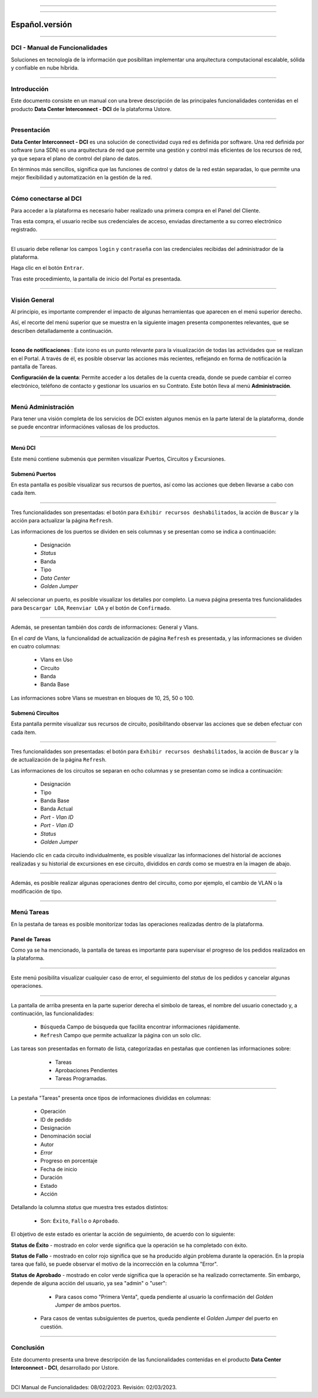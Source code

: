 .. image:: /figuras/index/_ustore_pequena.png
    :alt: logo ustore
    :align: center
======

.. centered:: Português_     -     Español     -     English_

.. _Português: https://ustore-software-e-servicos-ltda-manuais.readthedocs-hosted.com/pt/latest/Manuais/dci-manual.html

.. _English: https://ustore-software-e-servicos-ltda-manuais.readthedocs-hosted.com/pt/latest/MEnglish/dci.eng.html

====

Español.versión
===============

====

DCI - Manual de Funcionalidades  
-------------------------------


Soluciones en tecnología de la información que posibilitan implementar una arquitectura computacional escalable, sólida y confiable en nube híbrida.

====


Introducción
------------


Este documento consiste en un manual con una breve descripción de las principales funcionalidades contenidas en el producto **Data Center Interconnect - DCI** de la plataforma Ustore.


----

Presentación
------------------

**Data Center Interconnect - DCI** es una solución de conectividad cuya red es definida por software. Una red definida por software (una SDN) es una arquitectura de red que permite una gestión y control más eficientes de los recursos de red, ya que separa el plano de control del plano de datos.

En términos más sencillos, significa que las funciones de control y datos de la red están separadas, lo que permite una mejor flexibilidad y automatización en la gestión de la red.

----


Cómo conectarse al DCI
----------------------


Para acceder a la plataforma es necesario haber realizado una primera compra en el Panel del Cliente.


Tras esta compra, el usuario recibe sus credenciales de acceso, enviadas directamente a su correo electrónico registrado.



.. image:: /figuras/fig_dci/01_log_in.png
    :alt: login
    :align: center
======


El usuario debe rellenar los campos ``login`` y ``contraseña`` con las credenciales recibidas del administrador de la plataforma.


Haga clic en el botón ``Entrar``.


Tras este procedimiento, la pantalla de inicio del Portal es presentada.


----


Visión General
--------------


Al principio, es importante comprender el impacto de algunas herramientas que aparecen en el menú superior derecho.
  

Así, el recorte del menú superior que se muestra en la siguiente imagen presenta componentes relevantes, que se describen detalladamente a continuación.



.. image:: /figuras/fig_dci/02_qa_config_logout.png
    :alt: visão geral
    :align: center
======


 
**Icono de notificaciones**  |icone_tarefas|: Este icono es un punto relevante para la visualización de todas las actividades que se realizan en el Portal. A través de él, es posible observar las acciones más recientes, reflejando en forma de notificación la pantalla de Tareas.
  
**Configuración de la cuenta**: Permite acceder a los detalles de la cuenta creada, donde se puede cambiar el correo electrónico, teléfono de contacto y gestionar los usuarios en su Contrato. Este botón lleva al menú **Administración**.

----


Menú Administración
-------------------


Para tener una visión completa de los servicios de DCI existen algunos menús en la parte lateral de la plataforma, donde se puede encontrar informaciónes valiosas de los productos.
  


.. image:: /figuras/fig_dci/03_menu_adm.png
    :alt: menu administração 
    :align: center
======



**Menú DCI**
~~~~~~~~~~~


Este menú contiene submenús que permiten visualizar Puertos, Circuitos y Excursiones.

 
Submenú Puertos
~~~~~~~~~~~~~~~


En esta pantalla es posible visualizar sus recursos de puertos, así como las acciones que deben llevarse a cabo con cada ítem.


.. image:: /figuras/fig_dci/05_menu_portas.png
    :alt: Menu Portas 
    :align: center
======



Tres funcionalidades son presentadas: el botón para ``Exhibir recursos deshabilitados``, la acción de ``Buscar`` y la acción para actualizar la página ``Refresh``.


Las informaciones de los puertos se dividen en seis columnas y se presentan como se indica a continuación:


  * Designación
  * *Status*
  * Banda
  * Tipo
  * *Data Center*
  * *Golden Jumper*


Al seleccionar un puerto, es posible visualizar los detalles por completo. La nueva página presenta tres funcionalidades para ``Descargar LOA``, ``Reenviar LOA`` y el botón de ``Confirmado``.


.. image:: /figuras/fig_dci/06_menu_porta_bre.png
    :alt: Menu porta bre 
    :align: center
======


Además, se presentan también dos *cards* de informaciones: General y Vlans.


En el *card* de Vlans, la funcionalidad de actualización de página ``Refresh`` es presentada, y las informaciones se dividen en cuatro columnas:


  * Vlans en Uso
  * Circuito
  * Banda
  * Banda Base


Las informaciones sobre Vlans se muestran en bloques de 10, 25, 50 o 100.



Submenú Circuitos
~~~~~~~~~~~~~~~~~


Esta pantalla permite visualizar sus recursos de circuito, posibilitando observar las acciones que se deben efectuar con cada ítem.



.. image:: /figuras/fig_dci/07_menu_circuitos.png
    :alt: Menu Circuitos 
    :align: center
======



Tres funcionalidades son presentadas: el botón para ``Exhibir recursos deshabilitados``, la acción de ``Buscar`` y la de actualización de la página ``Refresh``.


Las informaciones de los circuitos se separan en ocho columnas y se presentan como se indica a continuación:


  * Designación
  * Tipo
  * Banda Base
  * Banda Actual
  * *Port - Vlan ID*
  * *Port - Vlan ID*
  * *Status*
  * *Golden Jumper*


Haciendo clic en cada circuito individualmente, es posible visualizar las informaciones del historial de acciones realizadas y su historial de excursiones en ese circuito, divididos en *cards* como se muestra en la imagen de abajo.


.. image:: /figuras/fig_dci/08_menu_circuito_04.png
    :alt: Menu Circuitos 
    :align: center
======


Además, es posible realizar algunas operaciones dentro del circuito, como por ejemplo, el cambio de VLAN o la modificación de tipo. 


----


Menú Tareas
-----------


En la pestaña de tareas es posible monitorizar todas las operaciones realizadas dentro de la plataforma.


Panel de Tareas
~~~~~~~~~~~~~~~

Como ya se ha mencionado, la pantalla de tareas es importante para supervisar el progreso de los pedidos realizados en la plataforma.


.. image:: /figuras/fig_dci/04_menu_tarefas.png
    :alt: Menu Tarefas 
    :align: center
======


Este menú posibilita visualizar cualquier caso de error, el seguimiento del *status* de los pedidos y cancelar algunas operaciones.


.. image:: /figuras/fig_dci/04_head_tarefas.png
    :alt: Cabeçalho Tarefas 
    :align: center
======


La pantalla de arriba presenta en la parte superior derecha el símbolo de tareas, el nombre del usuario conectado y, a continuación, las funcionalidades:


  * ``Búsqueda`` Campo de búsqueda que facilita encontrar informaciones rápidamente.
  * ``Refresh`` Campo que permite actualizar la página con un solo clic. 

Las tareas son presentadas en formato de lista, categorizadas en pestañas que contienen las informaciones sobre:


     * Tareas
     * Aprobaciones Pendientes
     * Tareas Programadas.


 .. image:: /figuras/fig_dci/04_lista_tarefas.png
    :alt: Lista de tarefas 
    :align: center
======


La pestaña "Tareas" presenta once tipos de informaciones divididas en columnas:


  * Operación
  * ID de pedido
  * Designación
  * Denominación social
  * Autor
  * *Error*
  * Progreso en porcentaje
  * Fecha de inicio
  * Duración
  * Estado
  * Acción


Detallando la columna *status* que muestra tres estados distintos:


  * Son: ``Éxito``, ``Fallo`` o ``Aprobado``.


El objetivo de este estado es orientar la acción de seguimiento, de acuerdo con lo siguiente:


**Status de Éxito** - mostrado en color verde significa que la operación se ha completado con éxito.
 
  
**Status de Fallo** - mostrado en color rojo significa que se ha producido algún problema durante la operación. En la propia tarea que falló, se puede observar el motivo de la incorrección en la columna "Error".

  
**Status de Aprobado** - mostrado en color verde significa que la operación se ha realizado correctamente. Sin embargo, depende de alguna acción del usuario, ya sea "admin" o "user":


     * Para casos como "Primera Venta", queda pendiente al usuario la confirmación del *Golden Jumper* de ambos puertos.


    * Para casos de ventas subsiguientes de puertos, queda pendiente el *Golden Jumper* del puerto en cuestión.


====


Conclusión
----------

Este documento presenta una breve descripción de las funcionalidades contenidas en el producto **Data Center Interconnect - DCI**, desarrollado por Ustore.


====


DCI Manual de Funcionalidades: 08/02/2023. Revisión: 02/03/2023.


.. |icone_tarefas| image:: /figuras/ucloud_icone_sino.png